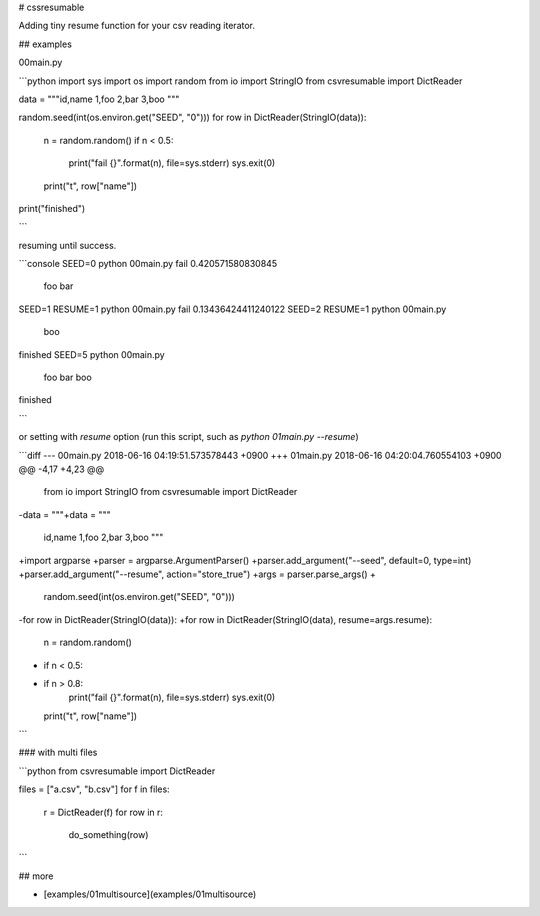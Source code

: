 # cssresumable

Adding tiny resume function for your csv reading iterator.

## examples

00main.py

```python
import sys
import os
import random
from io import StringIO
from csvresumable import DictReader

data = """\
id,name
1,foo
2,bar
3,boo
"""

random.seed(int(os.environ.get("SEED", "0")))
for row in DictReader(StringIO(data)):
    n = random.random()
    if n < 0.5:
        print("fail {}".format(n), file=sys.stderr)
        sys.exit(0)
    print("\t", row["name"])
print("finished")

```

resuming until success.

```console
SEED=0 python 00main.py
fail 0.420571580830845
	 foo
	 bar
SEED=1 RESUME=1 python 00main.py
fail 0.13436424411240122
SEED=2 RESUME=1 python 00main.py
	 boo
finished
SEED=5 python 00main.py
	 foo
	 bar
	 boo
finished

```

or setting with `resume` option (run this script, such as `python 01main.py --resume`)

```diff
--- 00main.py	2018-06-16 04:19:51.573578443 +0900
+++ 01main.py	2018-06-16 04:20:04.760554103 +0900
@@ -4,17 +4,23 @@
 from io import StringIO
 from csvresumable import DictReader

-data = """\
+data = """
 id,name
 1,foo
 2,bar
 3,boo
 """

+import argparse
+parser = argparse.ArgumentParser()
+parser.add_argument("--seed", default=0, type=int)
+parser.add_argument("--resume", action="store_true")
+args = parser.parse_args()
+
 random.seed(int(os.environ.get("SEED", "0")))
-for row in DictReader(StringIO(data)):
+for row in DictReader(StringIO(data), resume=args.resume):
     n = random.random()
-    if n < 0.5:
+    if n > 0.8:
         print("fail {}".format(n), file=sys.stderr)
         sys.exit(0)
     print("\t", row["name"])

```

### with multi files

```python
from csvresumable import DictReader

files = ["a.csv", "b.csv"]
for f in files:
    r = DictReader(f)
    for row in r:
        do_something(row)

```

## more

- [examples/01multisource](examples/01multisource)





